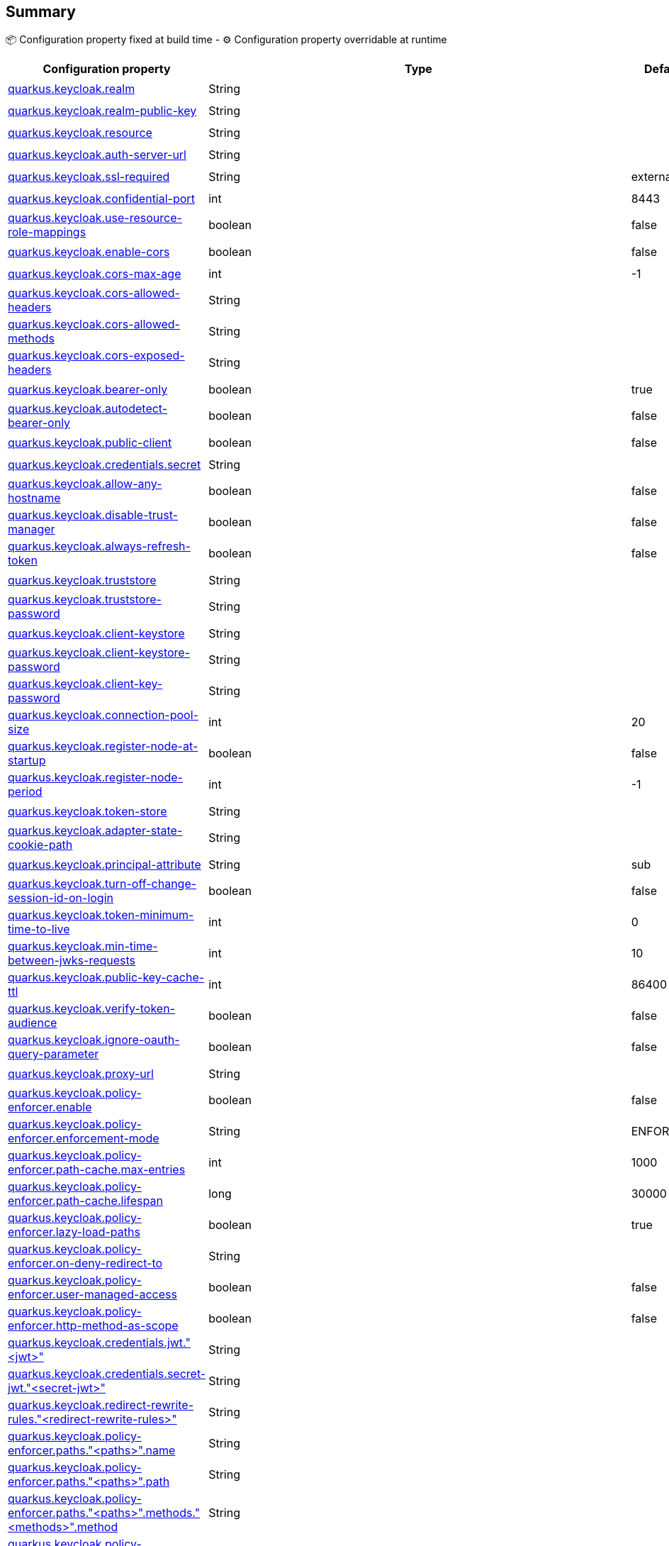 == Summary

📦 Configuration property fixed at build time - ⚙️️ Configuration property overridable at runtime 
|===
|Configuration property|Type|Default|Lifecycle

|<<quarkus.keycloak.realm, quarkus.keycloak.realm>>
|String 
|
| 📦

|<<quarkus.keycloak.realm-public-key, quarkus.keycloak.realm-public-key>>
|String 
|
| 📦

|<<quarkus.keycloak.resource, quarkus.keycloak.resource>>
|String 
|
| 📦

|<<quarkus.keycloak.auth-server-url, quarkus.keycloak.auth-server-url>>
|String 
|
| 📦

|<<quarkus.keycloak.ssl-required, quarkus.keycloak.ssl-required>>
|String 
|external
| 📦

|<<quarkus.keycloak.confidential-port, quarkus.keycloak.confidential-port>>
|int 
|8443
| 📦

|<<quarkus.keycloak.use-resource-role-mappings, quarkus.keycloak.use-resource-role-mappings>>
|boolean 
|false
| 📦

|<<quarkus.keycloak.enable-cors, quarkus.keycloak.enable-cors>>
|boolean 
|false
| 📦

|<<quarkus.keycloak.cors-max-age, quarkus.keycloak.cors-max-age>>
|int 
|-1
| 📦

|<<quarkus.keycloak.cors-allowed-headers, quarkus.keycloak.cors-allowed-headers>>
|String 
|
| 📦

|<<quarkus.keycloak.cors-allowed-methods, quarkus.keycloak.cors-allowed-methods>>
|String 
|
| 📦

|<<quarkus.keycloak.cors-exposed-headers, quarkus.keycloak.cors-exposed-headers>>
|String 
|
| 📦

|<<quarkus.keycloak.bearer-only, quarkus.keycloak.bearer-only>>
|boolean 
|true
| 📦

|<<quarkus.keycloak.autodetect-bearer-only, quarkus.keycloak.autodetect-bearer-only>>
|boolean 
|false
| 📦

|<<quarkus.keycloak.public-client, quarkus.keycloak.public-client>>
|boolean 
|false
| 📦

|<<quarkus.keycloak.credentials.secret, quarkus.keycloak.credentials.secret>>
|String 
|
| 📦

|<<quarkus.keycloak.allow-any-hostname, quarkus.keycloak.allow-any-hostname>>
|boolean 
|false
| 📦

|<<quarkus.keycloak.disable-trust-manager, quarkus.keycloak.disable-trust-manager>>
|boolean 
|false
| 📦

|<<quarkus.keycloak.always-refresh-token, quarkus.keycloak.always-refresh-token>>
|boolean 
|false
| 📦

|<<quarkus.keycloak.truststore, quarkus.keycloak.truststore>>
|String 
|
| 📦

|<<quarkus.keycloak.truststore-password, quarkus.keycloak.truststore-password>>
|String 
|
| 📦

|<<quarkus.keycloak.client-keystore, quarkus.keycloak.client-keystore>>
|String 
|
| 📦

|<<quarkus.keycloak.client-keystore-password, quarkus.keycloak.client-keystore-password>>
|String 
|
| 📦

|<<quarkus.keycloak.client-key-password, quarkus.keycloak.client-key-password>>
|String 
|
| 📦

|<<quarkus.keycloak.connection-pool-size, quarkus.keycloak.connection-pool-size>>
|int 
|20
| 📦

|<<quarkus.keycloak.register-node-at-startup, quarkus.keycloak.register-node-at-startup>>
|boolean 
|false
| 📦

|<<quarkus.keycloak.register-node-period, quarkus.keycloak.register-node-period>>
|int 
|-1
| 📦

|<<quarkus.keycloak.token-store, quarkus.keycloak.token-store>>
|String 
|
| 📦

|<<quarkus.keycloak.adapter-state-cookie-path, quarkus.keycloak.adapter-state-cookie-path>>
|String 
|
| 📦

|<<quarkus.keycloak.principal-attribute, quarkus.keycloak.principal-attribute>>
|String 
|sub
| 📦

|<<quarkus.keycloak.turn-off-change-session-id-on-login, quarkus.keycloak.turn-off-change-session-id-on-login>>
|boolean 
|false
| 📦

|<<quarkus.keycloak.token-minimum-time-to-live, quarkus.keycloak.token-minimum-time-to-live>>
|int 
|0
| 📦

|<<quarkus.keycloak.min-time-between-jwks-requests, quarkus.keycloak.min-time-between-jwks-requests>>
|int 
|10
| 📦

|<<quarkus.keycloak.public-key-cache-ttl, quarkus.keycloak.public-key-cache-ttl>>
|int 
|86400
| 📦

|<<quarkus.keycloak.verify-token-audience, quarkus.keycloak.verify-token-audience>>
|boolean 
|false
| 📦

|<<quarkus.keycloak.ignore-oauth-query-parameter, quarkus.keycloak.ignore-oauth-query-parameter>>
|boolean 
|false
| 📦

|<<quarkus.keycloak.proxy-url, quarkus.keycloak.proxy-url>>
|String 
|
| 📦

|<<quarkus.keycloak.policy-enforcer.enable, quarkus.keycloak.policy-enforcer.enable>>
|boolean 
|false
| 📦

|<<quarkus.keycloak.policy-enforcer.enforcement-mode, quarkus.keycloak.policy-enforcer.enforcement-mode>>
|String 
|ENFORCING
| 📦

|<<quarkus.keycloak.policy-enforcer.path-cache.max-entries, quarkus.keycloak.policy-enforcer.path-cache.max-entries>>
|int 
|1000
| 📦

|<<quarkus.keycloak.policy-enforcer.path-cache.lifespan, quarkus.keycloak.policy-enforcer.path-cache.lifespan>>
|long 
|30000
| 📦

|<<quarkus.keycloak.policy-enforcer.lazy-load-paths, quarkus.keycloak.policy-enforcer.lazy-load-paths>>
|boolean 
|true
| 📦

|<<quarkus.keycloak.policy-enforcer.on-deny-redirect-to, quarkus.keycloak.policy-enforcer.on-deny-redirect-to>>
|String 
|
| 📦

|<<quarkus.keycloak.policy-enforcer.user-managed-access, quarkus.keycloak.policy-enforcer.user-managed-access>>
|boolean 
|false
| 📦

|<<quarkus.keycloak.policy-enforcer.http-method-as-scope, quarkus.keycloak.policy-enforcer.http-method-as-scope>>
|boolean 
|false
| 📦

|<<quarkus.keycloak.credentials.jwt.jwt, quarkus.keycloak.credentials.jwt."<jwt>">>
|String 
|
| 📦

|<<quarkus.keycloak.credentials.secret-jwt.secret-jwt, quarkus.keycloak.credentials.secret-jwt."<secret-jwt>">>
|String 
|
| 📦

|<<quarkus.keycloak.redirect-rewrite-rules.redirect-rewrite-rules, quarkus.keycloak.redirect-rewrite-rules."<redirect-rewrite-rules>">>
|String 
|
| 📦

|<<quarkus.keycloak.policy-enforcer.paths.paths.name, quarkus.keycloak.policy-enforcer.paths."<paths>".name>>
|String 
|
| 📦

|<<quarkus.keycloak.policy-enforcer.paths.paths.path, quarkus.keycloak.policy-enforcer.paths."<paths>".path>>
|String 
|
| 📦

|<<quarkus.keycloak.policy-enforcer.paths.paths.methods.methods.method, quarkus.keycloak.policy-enforcer.paths."<paths>".methods."<methods>".method>>
|String 
|
| 📦

|<<quarkus.keycloak.policy-enforcer.paths.paths.methods.methods.scopes, quarkus.keycloak.policy-enforcer.paths."<paths>".methods."<methods>".scopes>>
|String 
|
| 📦

|<<quarkus.keycloak.policy-enforcer.paths.paths.methods.methods.scopes-enforcement-mode, quarkus.keycloak.policy-enforcer.paths."<paths>".methods."<methods>".scopes-enforcement-mode>>
|ScopeEnforcementMode 
|ALL
| 📦

|<<quarkus.keycloak.policy-enforcer.paths.paths.enforcement-mode, quarkus.keycloak.policy-enforcer.paths."<paths>".enforcement-mode>>
|EnforcementMode 
|ENFORCING
| 📦

|<<quarkus.keycloak.policy-enforcer.paths.paths.claim-information-point.complex-config, quarkus.keycloak.policy-enforcer.paths."<paths>".claim-information-point."<complex-config>">>
|java.util.Map<java.lang.String,java.util.Map<java.lang.String,java.lang.String>> 
|
| 📦

|<<quarkus.keycloak.policy-enforcer.paths.paths.claim-information-point.simple-config, quarkus.keycloak.policy-enforcer.paths."<paths>".claim-information-point."<simple-config>">>
|java.util.Map<java.lang.String,java.lang.String> 
|
| 📦

|<<quarkus.keycloak.policy-enforcer.claim-information-point.complex-config, quarkus.keycloak.policy-enforcer.claim-information-point."<complex-config>">>
|java.util.Map<java.lang.String,java.util.Map<java.lang.String,java.lang.String>> 
|
| 📦

|<<quarkus.keycloak.policy-enforcer.claim-information-point.simple-config, quarkus.keycloak.policy-enforcer.claim-information-point."<simple-config>">>
|java.util.Map<java.lang.String,java.lang.String> 
|
| 📦
|===


== Details

[[quarkus.keycloak.realm]]
`quarkus.keycloak.realm`📦:: Name of the realm.
+
Type: `java.lang.String` +



[[quarkus.keycloak.realm-public-key]]
`quarkus.keycloak.realm-public-key`📦:: Name of the realm key.
+
Type: `java.lang.String` +



[[quarkus.keycloak.resource]]
`quarkus.keycloak.resource`📦:: The client-id of the application. Each application has a client-id that is used to identify the application
+
Type: `java.lang.String` +



[[quarkus.keycloak.auth-server-url]]
`quarkus.keycloak.auth-server-url`📦:: The base URL of the Keycloak server. All other Keycloak pages and REST service endpoints are derived from this. It is usually of the form https://host:port/auth
+
Type: `java.lang.String` +



[[quarkus.keycloak.ssl-required]]
`quarkus.keycloak.ssl-required`📦:: Ensures that all communication to and from the Keycloak server is over HTTPS. In production this should be set to all. This is OPTIONAL. The default value is external meaning that HTTPS is required by default for external requests. Valid values are 'all', 'external' and 'none'
+
Type: `java.lang.String` +
Defaults to: `external` +



[[quarkus.keycloak.confidential-port]]
`quarkus.keycloak.confidential-port`📦:: The confidential port used by the Keycloak server for secure connections over SSL/TLS
+
Type: `int` +
Defaults to: `8443` +



[[quarkus.keycloak.use-resource-role-mappings]]
`quarkus.keycloak.use-resource-role-mappings`📦:: If set to true, the adapter will look inside the token for application level role mappings for the user. If false, it will look at the realm level for user role mappings
+
Type: `boolean` +
Defaults to: `false` +



[[quarkus.keycloak.enable-cors]]
`quarkus.keycloak.enable-cors`📦:: This enables CORS support. It will handle CORS preflight requests. It will also look into the access token to determine valid origins
+
Type: `boolean` +
Defaults to: `false` +



[[quarkus.keycloak.cors-max-age]]
`quarkus.keycloak.cors-max-age`📦:: If CORS is enabled, this sets the value of the Access-Control-Max-Age header. This is OPTIONAL. If not set, this header is not returned in CORS responses
+
Type: `int` +
Defaults to: `-1` +



[[quarkus.keycloak.cors-allowed-headers]]
`quarkus.keycloak.cors-allowed-headers`📦:: If CORS is enabled, this sets the value of the Access-Control-Allow-Headers header. This should be a comma-separated string
+
Type: `java.lang.String` +



[[quarkus.keycloak.cors-allowed-methods]]
`quarkus.keycloak.cors-allowed-methods`📦:: If CORS is enabled, this sets the value of the Access-Control-Allow-Methods header. This should be a comma-separated string
+
Type: `java.lang.String` +



[[quarkus.keycloak.cors-exposed-headers]]
`quarkus.keycloak.cors-exposed-headers`📦:: If CORS is enabled, this sets the value of the Access-Control-Expose-Headers header. This should be a comma-separated string
+
Type: `java.lang.String` +



[[quarkus.keycloak.bearer-only]]
`quarkus.keycloak.bearer-only`📦:: This should be set to true for services. If enabled the adapter will not attempt to authenticate users, but only verify bearer tokens
+
Type: `boolean` +
Defaults to: `true` +



[[quarkus.keycloak.autodetect-bearer-only]]
`quarkus.keycloak.autodetect-bearer-only`📦:: This should be set to true if your application serves both a web application and web services (e.g. SOAP or REST). It allows you to redirect unauthenticated users of the web application to the Keycloak login page, but send an HTTP 401 status code to unauthenticated SOAP or REST clients instead as they would not understand a redirect to the login page. Keycloak auto-detects SOAP or REST clients based on typical headers like X-Requested-With, SOAPAction or Accept
+
Type: `boolean` +
Defaults to: `false` +



[[quarkus.keycloak.public-client]]
`quarkus.keycloak.public-client`📦:: If this application is a public client
+
Type: `boolean` +
Defaults to: `false` +



[[quarkus.keycloak.credentials.secret]]
`quarkus.keycloak.credentials.secret`📦:: The client secret
+
Type: `java.lang.String` +



[[quarkus.keycloak.allow-any-hostname]]
`quarkus.keycloak.allow-any-hostname`📦:: If the Keycloak server requires HTTPS and this config option is set to true the Keycloak server’s certificate is validated via the truststore, but host name validation is not done. This setting should only be used during development and never in production as it will disable verification of SSL certificates. This setting may be useful in test environments
+
Type: `boolean` +
Defaults to: `false` +



[[quarkus.keycloak.disable-trust-manager]]
`quarkus.keycloak.disable-trust-manager`📦:: If the Keycloak server requires HTTPS and this config option is set to true you do not have to specify a truststore. This setting should only be used during development and never in production as it will disable verification of SSL certificates
+
Type: `boolean` +
Defaults to: `false` +



[[quarkus.keycloak.always-refresh-token]]
`quarkus.keycloak.always-refresh-token`📦:: If the adapter should refresh the access token for each request
+
Type: `boolean` +
Defaults to: `false` +



[[quarkus.keycloak.truststore]]
`quarkus.keycloak.truststore`📦:: The value is the file path to a keystore file. If you prefix the path with classpath:, then the truststore will be obtained from the deployment’s classpath instead. Used for outgoing HTTPS communications to the Keycloak server
+
Type: `java.lang.String` +



[[quarkus.keycloak.truststore-password]]
`quarkus.keycloak.truststore-password`📦:: Password for the truststore keystore
+
Type: `java.lang.String` +



[[quarkus.keycloak.client-keystore]]
`quarkus.keycloak.client-keystore`📦:: This is the file path to a keystore file. This keystore contains client certificate for two-way SSL when the adapter makes HTTPS requests to the Keycloak server
+
Type: `java.lang.String` +



[[quarkus.keycloak.client-keystore-password]]
`quarkus.keycloak.client-keystore-password`📦:: Password for the client keystore
+
Type: `java.lang.String` +



[[quarkus.keycloak.client-key-password]]
`quarkus.keycloak.client-key-password`📦:: Password for the client’s key
+
Type: `java.lang.String` +



[[quarkus.keycloak.connection-pool-size]]
`quarkus.keycloak.connection-pool-size`📦:: Adapters will make separate HTTP invocations to the Keycloak server to turn an access code into an access token. This config option defines how many connections to the Keycloak server should be pooled
+
Type: `int` +
Defaults to: `20` +



[[quarkus.keycloak.register-node-at-startup]]
`quarkus.keycloak.register-node-at-startup`📦:: If true, then adapter will send registration request to Keycloak. It’s false by default and useful only when application is clustered
+
Type: `boolean` +
Defaults to: `false` +



[[quarkus.keycloak.register-node-period]]
`quarkus.keycloak.register-node-period`📦:: Period for re-registration adapter to Keycloak. Useful when application is clustered
+
Type: `int` +
Defaults to: `-1` +



[[quarkus.keycloak.token-store]]
`quarkus.keycloak.token-store`📦:: Possible values are session and cookie. Default is session, which means that adapter stores account info in HTTP Session. Alternative cookie means storage of info in cookie
+
Type: `java.lang.String` +



[[quarkus.keycloak.adapter-state-cookie-path]]
`quarkus.keycloak.adapter-state-cookie-path`📦:: When using a cookie store, this option sets the path of the cookie used to store account info. If it’s a relative path, then it is assumed that the application is running in a context root, and is interpreted relative to that context root. If it’s an absolute path, then the absolute path is used to set the cookie path. Defaults to use paths relative to the context root
+
Type: `java.lang.String` +



[[quarkus.keycloak.principal-attribute]]
`quarkus.keycloak.principal-attribute`📦:: OpenID Connect ID Token attribute to populate the UserPrincipal name with. If token attribute is null. Possible values are sub, preferred_username, email, name, nickname, given_name, family_name
+
Type: `java.lang.String` +
Defaults to: `sub` +



[[quarkus.keycloak.turn-off-change-session-id-on-login]]
`quarkus.keycloak.turn-off-change-session-id-on-login`📦:: The session id is changed by default on a successful login on some platforms to plug a security attack vector. Change this to true if you want to turn this off
+
Type: `boolean` +
Defaults to: `false` +



[[quarkus.keycloak.token-minimum-time-to-live]]
`quarkus.keycloak.token-minimum-time-to-live`📦:: Amount of time, in seconds, to preemptively refresh an active access token with the Keycloak server before it expires. This is especially useful when the access token is sent to another REST client where it could expire before being evaluated. This value should never exceed the realm’s access token lifespan
+
Type: `int` +
Defaults to: `0` +



[[quarkus.keycloak.min-time-between-jwks-requests]]
`quarkus.keycloak.min-time-between-jwks-requests`📦:: Amount of time, in seconds, specifying minimum interval between two requests to Keycloak to retrieve new public keys. It is 10 seconds by default. Adapter will always try to download new public key when it recognize token with unknown kid. However it won’t try it more than once per 10 seconds (by default). This is to avoid DoS when attacker sends lots of tokens with bad kid forcing adapter to send lots of requests to Keycloak
+
Type: `int` +
Defaults to: `10` +



[[quarkus.keycloak.public-key-cache-ttl]]
`quarkus.keycloak.public-key-cache-ttl`📦:: Amount of time, in seconds, specifying maximum interval between two requests to Keycloak to retrieve new public keys. It is 86400 seconds (1 day) by default. Adapter will always try to download new public key when it recognize token with unknown kid . If it recognize token with known kid, it will just use the public key downloaded previously. However at least once per this configured interval (1 day by default) will be new public key always downloaded even if the kid of token is already known
+
Type: `int` +
Defaults to: `86400` +



[[quarkus.keycloak.verify-token-audience]]
`quarkus.keycloak.verify-token-audience`📦:: If set to true, then during authentication with the bearer token, the adapter will verify whether the token contains this client name (resource) as an audience. The option is especially useful for services, which primarily serve requests authenticated by the bearer token. This is set to false by default, however for improved security, it is recommended to enable this. See Audience Support for more details about audience support
+
Type: `boolean` +
Defaults to: `false` +



[[quarkus.keycloak.ignore-oauth-query-parameter]]
`quarkus.keycloak.ignore-oauth-query-parameter`📦:: If set to true will turn off processing of the access_token query parameter for bearer token processing. Users will not be able to authenticate if they only pass in an access_token
+
Type: `boolean` +
Defaults to: `false` +



[[quarkus.keycloak.proxy-url]]
`quarkus.keycloak.proxy-url`📦:: The proxy url to use for requests to the auth-server.
+
Type: `java.lang.String` +



[[quarkus.keycloak.policy-enforcer.enable]]
`quarkus.keycloak.policy-enforcer.enable`📦:: Specifies how policies are enforced.
+
Type: `boolean` +
Defaults to: `false` +



[[quarkus.keycloak.policy-enforcer.enforcement-mode]]
`quarkus.keycloak.policy-enforcer.enforcement-mode`📦:: Specifies how policies are enforced.
+
Type: `java.lang.String` +
Defaults to: `ENFORCING` +



[[quarkus.keycloak.policy-enforcer.path-cache.max-entries]]
`quarkus.keycloak.policy-enforcer.path-cache.max-entries`📦:: Defines the time in milliseconds when the entry should be expired
+
Type: `int` +
Defaults to: `1000` +



[[quarkus.keycloak.policy-enforcer.path-cache.lifespan]]
`quarkus.keycloak.policy-enforcer.path-cache.lifespan`📦:: Defines the limit of entries that should be kept in the cache
+
Type: `long` +
Defaults to: `30000` +



[[quarkus.keycloak.policy-enforcer.lazy-load-paths]]
`quarkus.keycloak.policy-enforcer.lazy-load-paths`📦:: Specifies how the adapter should fetch the server for resources associated with paths in your application. If true, the policy enforcer is going to fetch resources on-demand accordingly with the path being requested
+
Type: `boolean` +
Defaults to: `true` +



[[quarkus.keycloak.policy-enforcer.on-deny-redirect-to]]
`quarkus.keycloak.policy-enforcer.on-deny-redirect-to`📦:: Defines a URL where a client request is redirected when an "access denied" message is obtained from the server. By default, the adapter responds with a 403 HTTP status code
+
Type: `java.lang.String` +



[[quarkus.keycloak.policy-enforcer.user-managed-access]]
`quarkus.keycloak.policy-enforcer.user-managed-access`📦:: Specifies that the adapter uses the UMA protocol.
+
Type: `boolean` +
Defaults to: `false` +



[[quarkus.keycloak.policy-enforcer.http-method-as-scope]]
`quarkus.keycloak.policy-enforcer.http-method-as-scope`📦:: Specifies how scopes should be mapped to HTTP methods. If set to true, the policy enforcer will use the HTTP method from the current request to check whether or not access should be granted
+
Type: `boolean` +
Defaults to: `false` +



[[quarkus.keycloak.credentials.jwt.jwt]]
`quarkus.keycloak.credentials.jwt."<jwt>"`📦:: The settings for client authentication with signed JWT
+
Type: `java.lang.String` +



[[quarkus.keycloak.credentials.secret-jwt.secret-jwt]]
`quarkus.keycloak.credentials.secret-jwt."<secret-jwt>"`📦:: The settings for client authentication with JWT using client secret
+
Type: `java.lang.String` +



[[quarkus.keycloak.redirect-rewrite-rules.redirect-rewrite-rules]]
`quarkus.keycloak.redirect-rewrite-rules."<redirect-rewrite-rules>"`📦:: If needed, specify the Redirect URI rewrite rule. This is an object notation where the key is the regular expression to which the Redirect URI is to be matched and the value is the replacement String. $ character can be used for backreferences in the replacement String
+
Type: `java.lang.String` +



[[quarkus.keycloak.policy-enforcer.paths.paths.name]]
`quarkus.keycloak.policy-enforcer.paths."<paths>".name`📦:: The name of a resource on the server that is to be associated with a given path
+
Type: `java.lang.String` +



[[quarkus.keycloak.policy-enforcer.paths.paths.path]]
`quarkus.keycloak.policy-enforcer.paths."<paths>".path`📦:: A URI relative to the application’s context path that should be protected by the policy enforcer
+
Type: `java.lang.String` +



[[quarkus.keycloak.policy-enforcer.paths.paths.methods.methods.method]]
`quarkus.keycloak.policy-enforcer.paths."<paths>".methods."<methods>".method`📦:: The name of the HTTP method
+
Type: `java.lang.String` +



[[quarkus.keycloak.policy-enforcer.paths.paths.methods.methods.scopes]]
`quarkus.keycloak.policy-enforcer.paths."<paths>".methods."<methods>".scopes`📦:: An array of strings with the scopes associated with the method
+
Type: `java.lang.String` +



[[quarkus.keycloak.policy-enforcer.paths.paths.methods.methods.scopes-enforcement-mode]]
`quarkus.keycloak.policy-enforcer.paths."<paths>".methods."<methods>".scopes-enforcement-mode`📦:: A string referencing the enforcement mode for the scopes associated with a method
+
Type: `org.keycloak.representations.adapters.config.PolicyEnforcerConfig.ScopeEnforcementMode` +
Defaults to: `ALL` +



[[quarkus.keycloak.policy-enforcer.paths.paths.enforcement-mode]]
`quarkus.keycloak.policy-enforcer.paths."<paths>".enforcement-mode`📦:: Specifies how policies are enforced
+
Type: `org.keycloak.representations.adapters.config.PolicyEnforcerConfig.EnforcementMode` +
Defaults to: `ENFORCING` +



[[quarkus.keycloak.policy-enforcer.paths.paths.claim-information-point.complex-config]]
`quarkus.keycloak.policy-enforcer.paths."<paths>".claim-information-point."<complex-config>"`📦:: 
+
Type: `java.util.Map<java.lang.String,java.util.Map<java.lang.String,java.lang.String>>` +



[[quarkus.keycloak.policy-enforcer.paths.paths.claim-information-point.simple-config]]
`quarkus.keycloak.policy-enforcer.paths."<paths>".claim-information-point."<simple-config>"`📦:: 
+
Type: `java.util.Map<java.lang.String,java.lang.String>` +



[[quarkus.keycloak.policy-enforcer.claim-information-point.complex-config]]
`quarkus.keycloak.policy-enforcer.claim-information-point."<complex-config>"`📦:: 
+
Type: `java.util.Map<java.lang.String,java.util.Map<java.lang.String,java.lang.String>>` +



[[quarkus.keycloak.policy-enforcer.claim-information-point.simple-config]]
`quarkus.keycloak.policy-enforcer.claim-information-point."<simple-config>"`📦:: 
+
Type: `java.util.Map<java.lang.String,java.lang.String>` +


